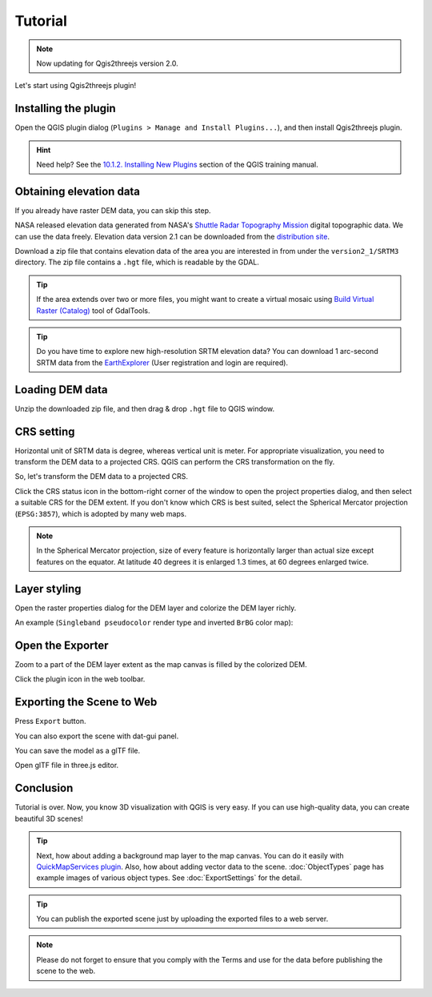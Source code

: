 Tutorial
========

.. note:: Now updating for Qgis2threejs version 2.0.

Let's start using Qgis2threejs plugin!


Installing the plugin
---------------------

Open the QGIS plugin dialog (``Plugins > Manage and Install Plugins...``),
and then install Qgis2threejs plugin.

.. hint:: Need help? See the `10.1.2. Installing New Plugins`__ section of
   the QGIS training manual.

__ http://docs.qgis.org/2.18/en/docs/training_manual/qgis_plugins/fetching_plugins.html#basic-fa-installing-new-plugins


Obtaining elevation data
------------------------

If you already have raster DEM data, you can skip this step.

NASA released elevation data generated from NASA's
`Shuttle Radar Topography Mission`__ digital topographic data.
We can use the data freely. Elevation data version 2.1 can be
downloaded from the `distribution site`__.

__ http://www2.jpl.nasa.gov/srtm/index.html
__ https://dds.cr.usgs.gov/srtm/

Download a zip file that contains elevation data of the area you are
interested in from under the ``version2_1/SRTM3`` directory. The zip
file contains a ``.hgt`` file, which is readable by the GDAL.

.. tip:: If the area extends over two or more files, you might want to
   create a virtual mosaic using `Build Virtual Raster (Catalog)`__
   tool of GdalTools.

__ http://docs.qgis.org/2.8/en/docs/user_manual/plugins/plugins_gdaltools.html#miscellaneous

.. tip:: Do you have time to explore new high-resolution SRTM
   elevation data? You can download 1 arc-second SRTM data from
   the `EarthExplorer`__ (User registration and login are required).

__ http://earthexplorer.usgs.gov/


Loading DEM data
----------------

Unzip the downloaded zip file, and then drag & drop ``.hgt`` file
to QGIS window.


CRS setting
-----------

Horizontal unit of SRTM data is degree, whereas vertical unit is meter.
For appropriate visualization, you need to transform the DEM data to
a projected CRS. QGIS can perform the CRS transformation on the fly.

So, let's transform the DEM data to a projected CRS.

Click the |CRS icon| CRS status icon in the bottom-right corner of the window to
open the project properties dialog, and then select a suitable CRS for the DEM extent.
If you don't know which CRS is best suited, select the Spherical Mercator projection
(``EPSG:3857``), which is adopted by many web maps.

.. note:: In the Spherical Mercator projection, size of every feature is horizontally
   larger than actual size except features on the equator.
   At latitude 40 degrees it is enlarged 1.3 times, at 60 degrees enlarged twice.

.. |CRS icon| image:: ./images/tutorial/crsicon.png


Layer styling
-------------

Open the raster properties dialog for the DEM layer and colorize the DEM layer
richly.

An example (``Singleband pseudocolor`` render type and inverted ``BrBG`` color map):

.. image:: ./images/tutorial/qgis_styling.png


Open the Exporter
-----------------
Zoom to a part of the DEM layer extent as the map canvas is filled by the colorized DEM.

Click the |plugin icon| plugin icon in the web toolbar.

.. image:: ./images/tutorial/exporter1.png

.. |plugin icon| image:: ./images/Qgis2threejs24.png

Exporting the Scene to Web
--------------------------

.. image:: ./images/export_web.png

Press ``Export`` button.

.. image:: ./images/tutorial/browser_edge1.png


You can also export the scene with dat-gui panel.

.. image:: ./images/tutorial/browser_edge2.png

You can save the model as a glTF file.

Open glTF file in three.js editor.

.. image:: ./images/tutorial/threejs_editor.png


Conclusion
----------

Tutorial is over. Now, you know 3D visualization with QGIS is very easy.
If you can use high-quality data, you can create beautiful 3D scenes!

.. tip:: Next, how about adding a background map layer to the map canvas.
   You can do it easily with `QuickMapServices plugin`__. Also, how about adding
   vector data to the scene. :doc:`ObjectTypes` page has example images of various
   object types. See :doc:`ExportSettings` for the detail.

__ https://plugins.qgis.org/plugins/quick_map_services/

.. tip:: You can publish the exported scene just by uploading the exported files to a web server.

.. note:: Please do not forget to ensure that you comply with
   the Terms and use for the data before publishing the scene to the web.
